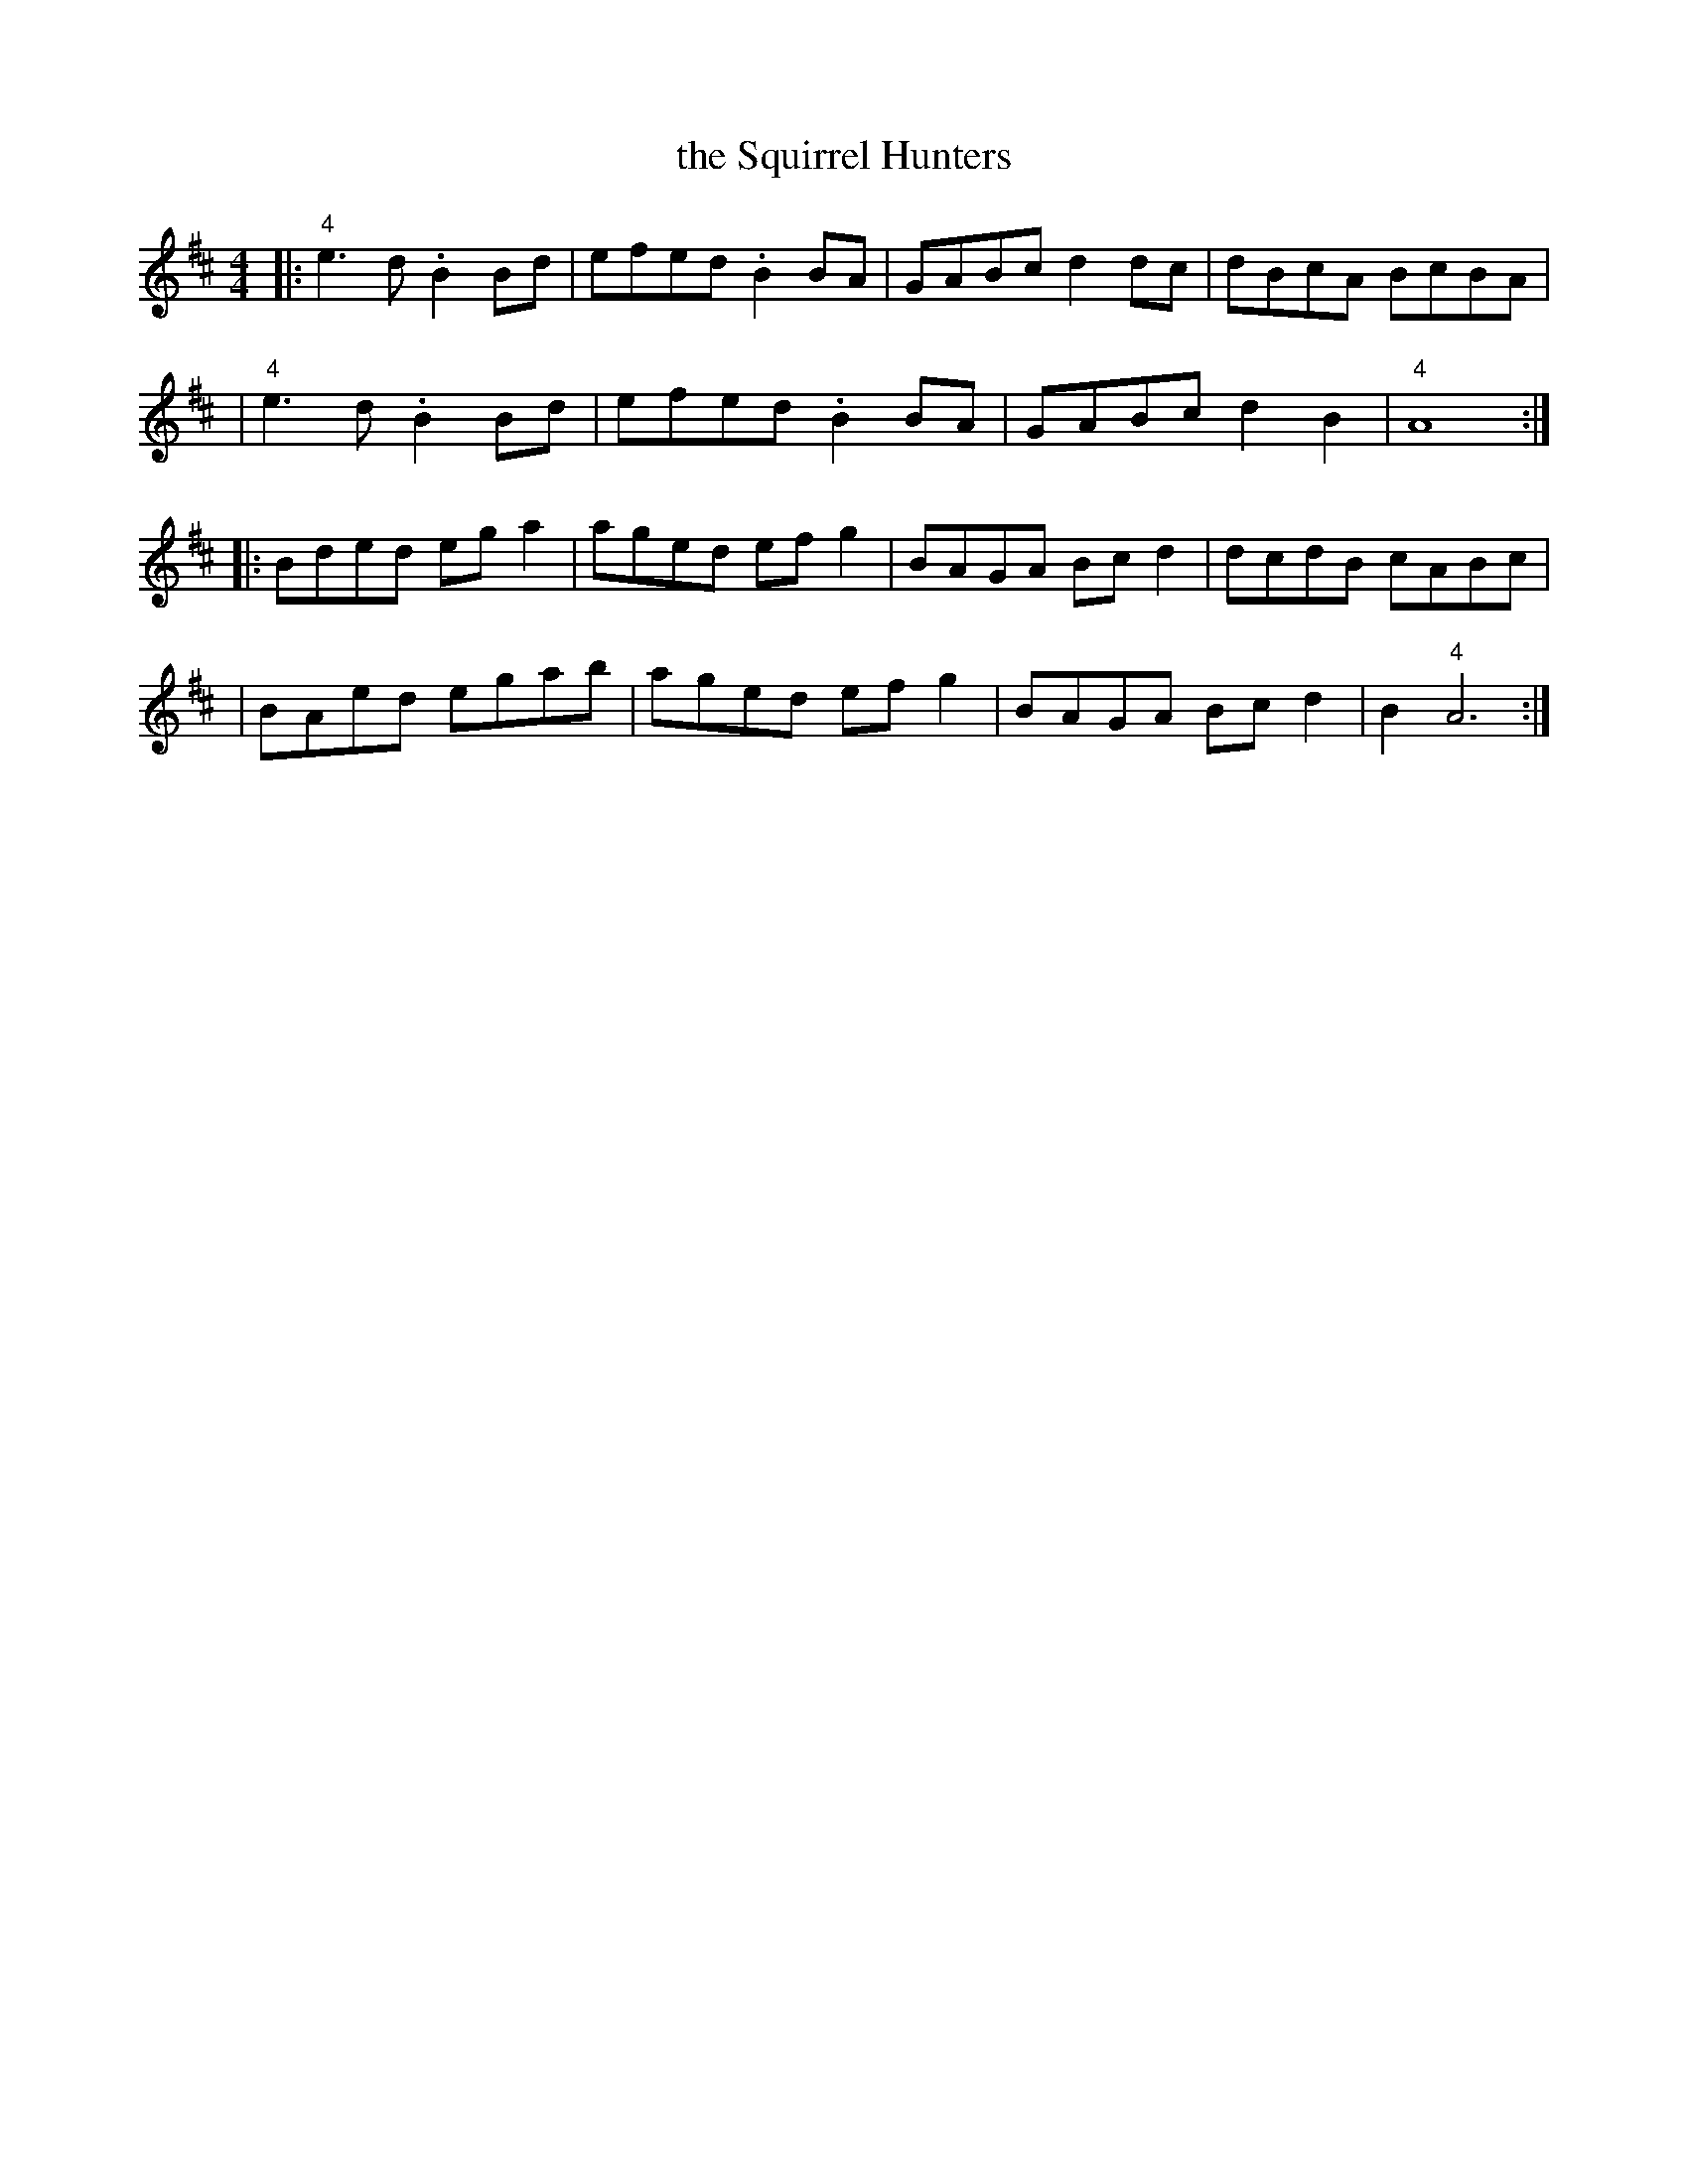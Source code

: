 X: 5
T: the Squirrel Hunters
M: 4/4
L: 1/8
%Q: 175
S: John Hartford's "Wild Hog in the Redbrush" transcribed by Llarry Brandon
K: AMix
|:"4"e3d .B2Bd | efed .B2BA | GABc d2dc | dBcA BcBA |
| "4"e3d .B2Bd | efed .B2BA | GABc d2B2 | "4"A8 :|
|:Bded ega2 | aged efg2 | BAGA Bcd2 | dcdB cABc |
| BAed egab | aged efg2 | BAGA Bcd2 | B2 "4"A6 :|
